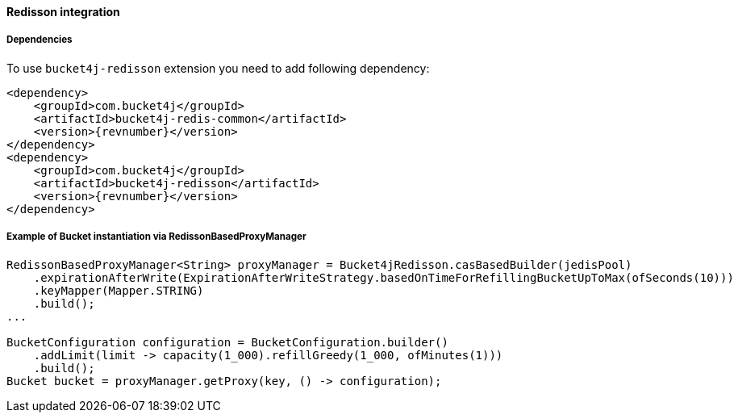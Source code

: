 [[bucket4j-redisson, Bucket4j-Redisson]]
==== Redisson integration
===== Dependencies
To use ``bucket4j-redisson`` extension you need to add following dependency:
[,xml,subs=attributes+]
----
<dependency>
    <groupId>com.bucket4j</groupId>
    <artifactId>bucket4j-redis-common</artifactId>
    <version>{revnumber}</version>
</dependency>
<dependency>
    <groupId>com.bucket4j</groupId>
    <artifactId>bucket4j-redisson</artifactId>
    <version>{revnumber}</version>
</dependency>
----

===== Example of Bucket instantiation via RedissonBasedProxyManager
[source, java]
----
RedissonBasedProxyManager<String> proxyManager = Bucket4jRedisson.casBasedBuilder(jedisPool)
    .expirationAfterWrite(ExpirationAfterWriteStrategy.basedOnTimeForRefillingBucketUpToMax(ofSeconds(10)))
    .keyMapper(Mapper.STRING)
    .build();
...

BucketConfiguration configuration = BucketConfiguration.builder()
    .addLimit(limit -> capacity(1_000).refillGreedy(1_000, ofMinutes(1)))
    .build();
Bucket bucket = proxyManager.getProxy(key, () -> configuration);
----
